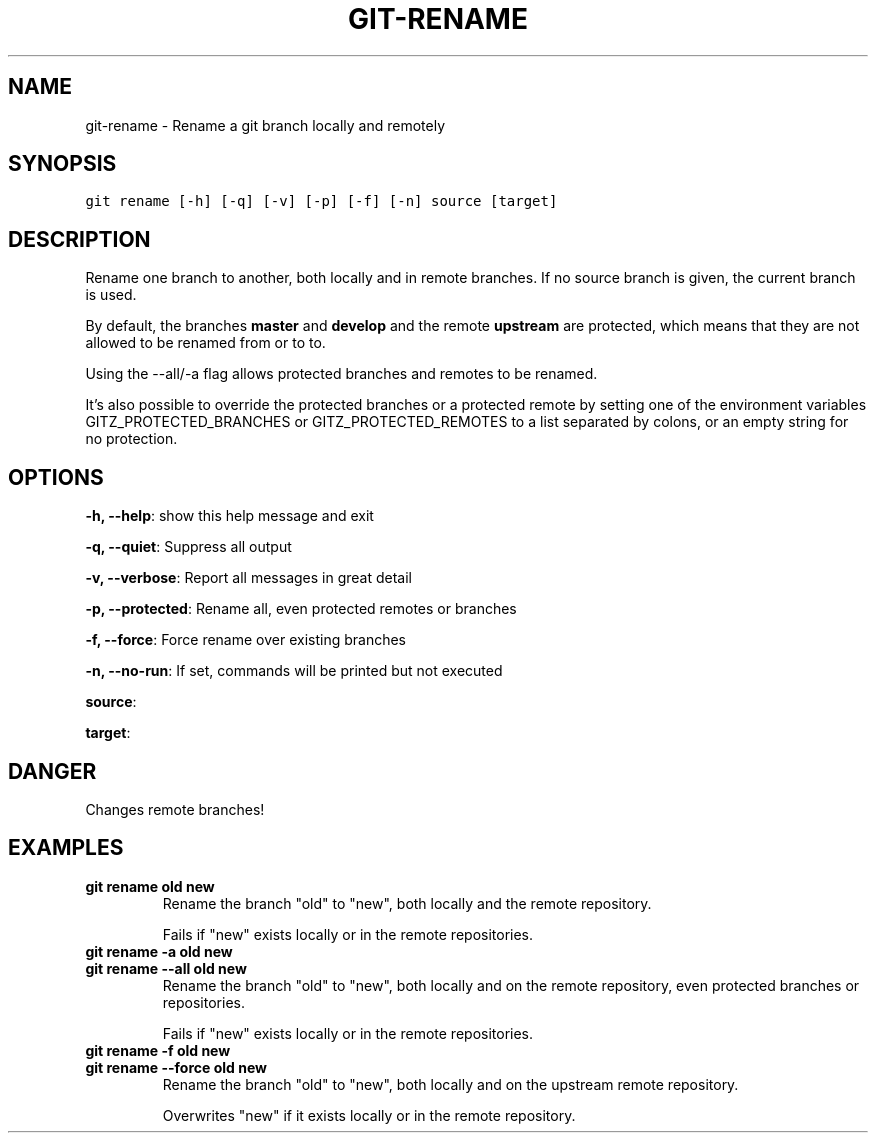 .TH GIT-RENAME 1 "15 November, 2019" "Gitz 0.9.13" "Gitz Manual"

.SH NAME
git-rename - Rename a git branch locally and remotely

.SH SYNOPSIS
.sp
.nf
.ft C
git rename [-h] [-q] [-v] [-p] [-f] [-n] source [target]
.ft P
.fi


.SH DESCRIPTION
Rename one branch to another, both locally and in remote
branches.  If no source branch is given, the current branch is
used.

.sp
By default, the branches \fBmaster\fP and \fBdevelop\fP and the remote
\fBupstream\fP are protected, which means that they are not allowed
to be renamed from or to to.

.sp
Using the \-\-all/\-a flag allows protected branches and remotes
to be renamed.

.sp
It's also possible to override the protected branches or a
protected remote by setting one of the environment variables
GITZ_PROTECTED_BRANCHES or GITZ_PROTECTED_REMOTES
to a list separated by colons, or an empty string for no protection.

.SH OPTIONS
\fB\-h, \-\-help\fP: show this help message and exit

\fB\-q, \-\-quiet\fP: Suppress all output

\fB\-v, \-\-verbose\fP: Report all messages in great detail

\fB\-p, \-\-protected\fP: Rename all, even protected remotes or branches

\fB\-f, \-\-force\fP: Force rename over existing branches

\fB\-n, \-\-no\-run\fP: If set, commands will be printed but not executed


\fBsource\fP: 

\fBtarget\fP: 


.SH DANGER
Changes remote branches!

.SH EXAMPLES
.TP
.B \fB git rename old new \fP
Rename the branch "old" to "new", both locally and the remote
repository.

.sp
Fails if "new" exists locally or in the remote repositories.

.sp
.TP
.B \fB git rename \-a old new \fP
.TP
.B \fB git rename \-\-all old new \fP
Rename the branch "old" to "new", both locally and on the
remote repository, even protected branches or repositories.

.sp
Fails if "new" exists locally or in the remote repositories.

.sp
.TP
.B \fB git rename \-f old new \fP
.TP
.B \fB git rename \-\-force old new \fP
Rename the branch "old" to "new", both locally and on the upstream
remote repository.

.sp
Overwrites "new" if it exists locally or in the remote repository.

